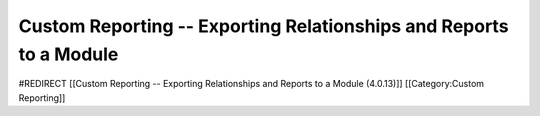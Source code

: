 Custom Reporting -- Exporting Relationships and Reports to a Module
===================================================================

#REDIRECT [[Custom Reporting -- Exporting Relationships and Reports to a Module (4.0.13)]]
[[Category:Custom Reporting]]
